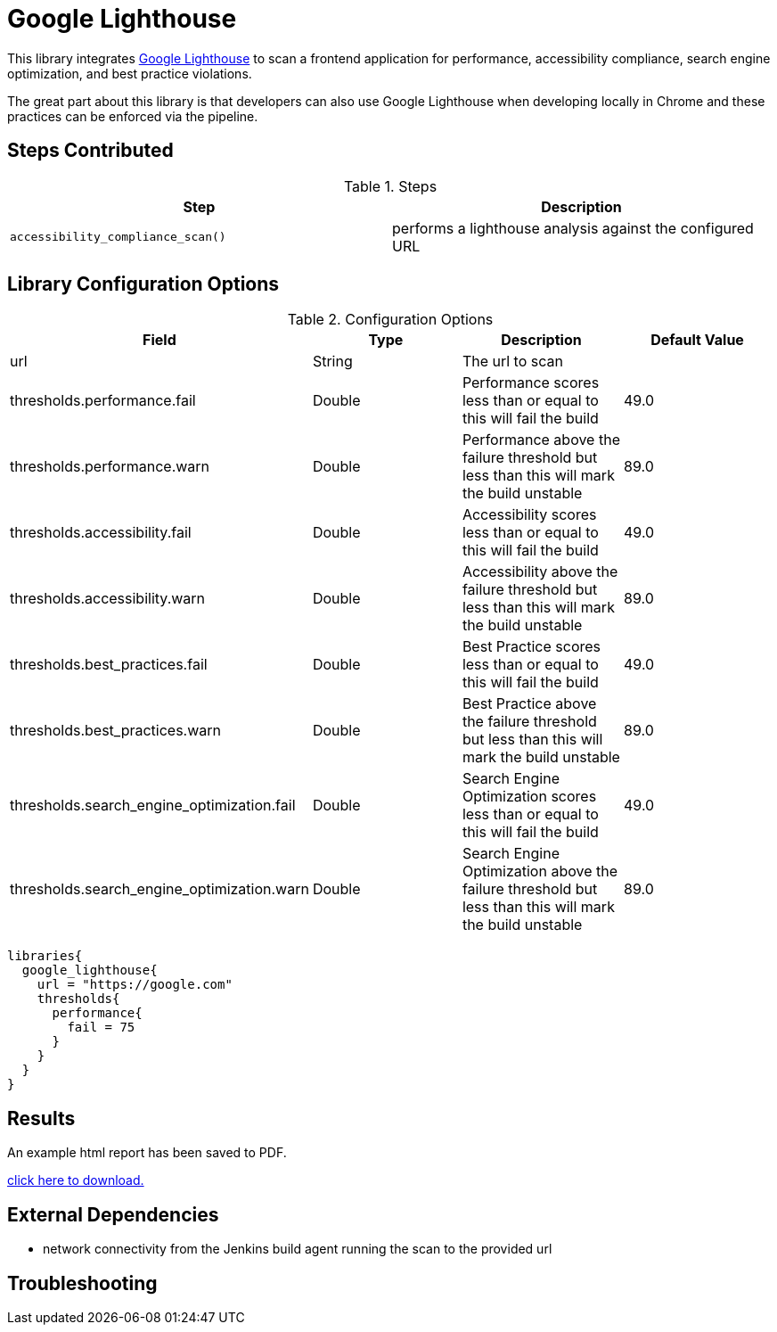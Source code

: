 = Google Lighthouse 

This library integrates https://developers.google.com/web/tools/lighthouse[Google Lighthouse] to scan a frontend application for performance, accessibility compliance, search engine optimization, and best practice violations. 

The great part about this library is that developers can also use Google Lighthouse when developing locally in Chrome and these practices can be enforced via the pipeline. 

== Steps Contributed

.Steps
|===
| *Step* | *Description* 

| ``accessibility_compliance_scan()``
| performs a lighthouse analysis against the configured URL 

|===

== Library Configuration Options

.Configuration Options
|===
| *Field* | *Type* | *Description* | *Default Value*

| url
| String
| The url to scan 
| 
 
| thresholds.performance.fail
| Double
| Performance scores less than or equal to this will fail the build 
| 49.0

| thresholds.performance.warn
| Double
| Performance above the failure threshold but less than this will mark the build unstable
| 89.0

| thresholds.accessibility.fail
| Double
| Accessibility scores less than or equal to this will fail the build 
| 49.0

| thresholds.accessibility.warn
| Double
| Accessibility above the failure threshold but less than this will mark the build unstable
| 89.0

| thresholds.best_practices.fail
| Double
| Best Practice scores less than or equal to this will fail the build 
| 49.0

| thresholds.best_practices.warn
| Double
| Best Practice above the failure threshold but less than this will mark the build unstable
| 89.0

| thresholds.search_engine_optimization.fail
| Double
| Search Engine Optimization scores less than or equal to this will fail the build 
| 49.0

| thresholds.search_engine_optimization.warn
| Double
| Search Engine Optimization above the failure threshold but less than this will mark the build unstable
| 89.0

|===


[source,groovy]
----
libraries{
  google_lighthouse{
    url = "https://google.com"
    thresholds{
      performance{
        fail = 75
      }
    }
  }
}
----

== Results

An example html report has been saved to PDF.

link:{attachmentsdir}/google_lighthouse/google_lighthouse.pdf[click here to download.]

== External Dependencies 

* network connectivity from the Jenkins build agent running the scan to the provided url 

== Troubleshooting
